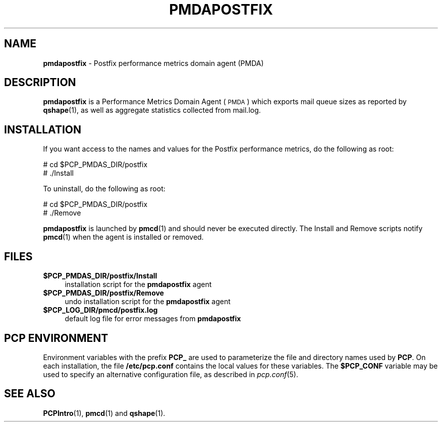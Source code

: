 '\"macro stdmacro
.\"
.\" Copyright (c) 2011 Aconex.  All Rights Reserved.
.\"
.\" This program is free software; you can redistribute it and/or modify it
.\" under the terms of the GNU General Public License as published by the
.\" Free Software Foundation; either version 2 of the License, or (at your
.\" option) any later version.
.\"
.\" This program is distributed in the hope that it will be useful, but
.\" WITHOUT ANY WARRANTY; without even the implied warranty of MERCHANTABILITY
.\" or FITNESS FOR A PARTICULAR PURPOSE.  See the GNU General Public License
.\" for more details.
.\"
.\"
.TH PMDAPOSTFIX 1 "PCP" "Performance Co-Pilot"
.SH NAME
\f3pmdapostfix\f1 \- Postfix performance metrics domain agent (PMDA)
.SH DESCRIPTION
\f3pmdapostfix\f1 is a Performance Metrics Domain Agent (\s-1PMDA\s0) which exports
mail queue sizes as reported by \fBqshape\fR\|(1), as well as aggregate statistics
collected from mail.log.
.SH INSTALLATION
If you want access to the names and values for the Postfix performance
metrics, do the following as root:
.PP
      # cd $PCP_PMDAS_DIR/postfix
.br
      # ./Install
.PP
To uninstall, do the following as root:
.PP
      # cd $PCP_PMDAS_DIR/postfix
.br
      # ./Remove
.PP
\fBpmdapostfix\fR is launched by \fBpmcd\fR(1) and should never be executed
directly. The Install and Remove scripts notify \fBpmcd\fR(1) when the
agent is installed or removed.
.SH FILES
.IP "\fB$PCP_PMDAS_DIR/postfix/Install\fR" 4
installation script for the \fBpmdapostfix\fR agent
.IP "\fB$PCP_PMDAS_DIR/postfix/Remove\fR" 4
undo installation script for the \fBpmdapostfix\fR agent
.IP "\fB$PCP_LOG_DIR/pmcd/postfix.log\fR" 4
default log file for error messages from \fBpmdapostfix\fR
.SH PCP ENVIRONMENT
Environment variables with the prefix \fBPCP_\fR are used to parameterize
the file and directory names used by \fBPCP\fR. On each installation, the
file \fB/etc/pcp.conf\fR contains the local values for these variables.
The \fB$PCP_CONF\fR variable may be used to specify an alternative
configuration file, as described in \fIpcp.conf\fR(5).
.SH SEE ALSO
.BR PCPIntro (1),
.BR pmcd (1)
and
.BR qshape (1).
